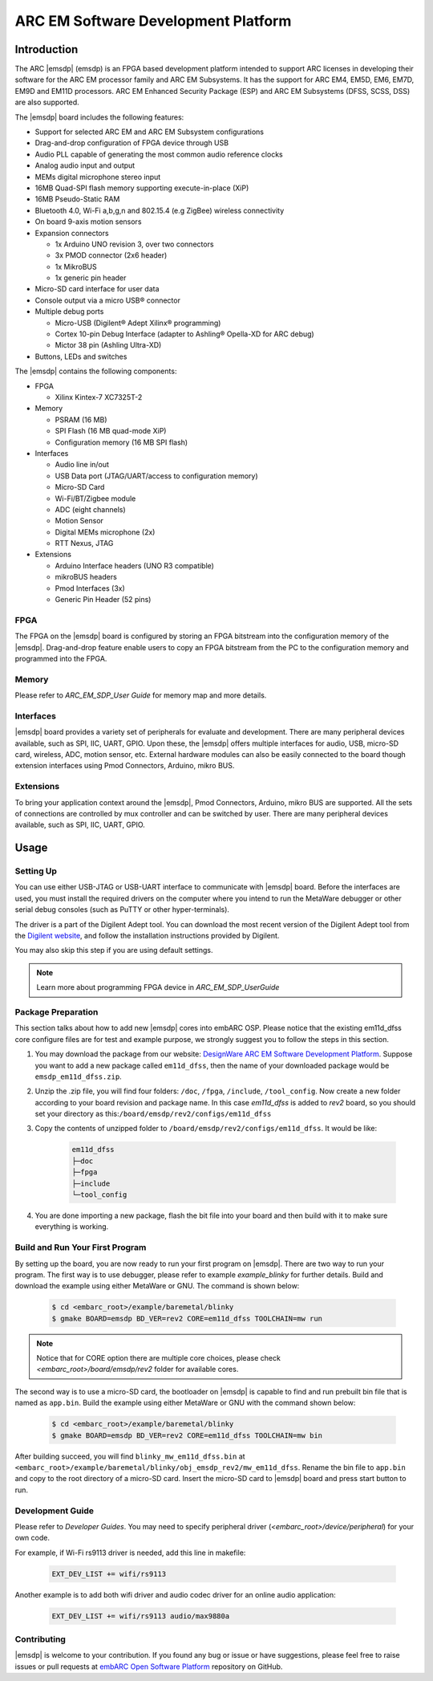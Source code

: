 .. _board_emsdp:

ARC EM Software Development Platform
====================================

Introduction
------------

The ARC |emsdp| (emsdp)
is an FPGA based development platform intended to support ARC licenses in developing their software for the ARC EM processor family and ARC EM Subsystems. It has the support for ARC
EM4, EM5D, EM6, EM7D, EM9D and EM11D processors. ARC EM Enhanced Security Package (ESP) and ARC EM Subsystems (DFSS, SCSS, DSS) are also supported.

The |emsdp| board includes the following features:

- Support for selected ARC EM and ARC EM Subsystem configurations
- Drag-and-drop configuration of FPGA device through USB
- Audio PLL capable of generating the most common audio reference clocks
- Analog audio input and output
- MEMs digital microphone stereo input
- 16MB Quad-SPI flash memory supporting execute-in-place (XiP)
- 16MB Pseudo-Static RAM
- Bluetooth 4.0, Wi-Fi a,b,g,n and 802.15.4 (e.g ZigBee) wireless connectivity
- On board 9-axis motion sensors
- Expansion connectors

  - 1x Arduino UNO revision 3, over two connectors
  - 3x PMOD connector (2x6 header)
  - 1x MikroBUS
  - 1x generic pin header

- Micro-SD card interface for user data
- Console output via a micro USB® connector
- Multiple debug ports

  - Micro-USB (Digilent® Adept Xilinx® programming)
  - Cortex 10-pin Debug Interface (adapter to Ashling® Opella-XD for ARC debug)
  - Mictor 38 pin (Ashling Ultra-XD)

- Buttons, LEDs and switches


The |emsdp| contains the following components:

- FPGA

  - Xilinx Kintex-7 XC7325T-2

- Memory

  - PSRAM (16 MB)
  - SPI Flash (16 MB quad-mode XiP)
  - Configuration memory (16 MB SPI flash)

- Interfaces

  - Audio line in/out
  - USB Data port (JTAG/UART/access to configuration memory)
  - Micro-SD Card
  - Wi-Fi/BT/Zigbee module
  - ADC (eight channels)
  - Motion Sensor
  - Digital MEMs microphone (2x)
  - RTT Nexus, JTAG

- Extensions

  - Arduino Interface headers (UNO R3 compatible)
  - mikroBUS headers
  - Pmod Interfaces (3x)
  - Generic Pin Header (52 pins)


FPGA
^^^^

The FPGA on the |emsdp| board is configured by storing an FPGA bitstream into the configuration memory of the |emsdp|.
Drag-and-drop feature enable users to copy an FPGA bitstream from the PC to the configuration memory and programmed into the FPGA.

Memory
^^^^^^

Please refer to `ARC_EM_SDP_User Guide` for memory map and more details.

Interfaces
^^^^^^^^^^

|emsdp| board provides a variety set of peripherals for evaluate and development.
There are many peripheral devices available, such as SPI, IIC, UART, GPIO.
Upon these, the |emsdp| offers multiple interfaces for audio, USB, micro-SD card, wireless, ADC, motion sensor, etc.
External hardware modules can also be easily connected to the board though extension interfaces using Pmod Connectors, Arduino, mikro BUS.

.. image:: /pic/emsdp_peripheral_interfaces.jpg
    :alt: |emsdp| Interfaces

Extensions
^^^^^^^^^^

To bring your application context around the |emsdp|, Pmod Connectors, Arduino, mikro BUS are supported.
All the sets of connections are controlled by mux controller and can be switched by user.
There are many peripheral devices available, such as SPI, IIC, UART, GPIO.


.. _getting_started_with_arc_em_software_development_platform:

Usage
-----

Setting Up
^^^^^^^^^^
You can use either USB-JTAG or USB-UART interface to communicate with |emsdp| board.
Before the interfaces are used, you must install the required drivers on the computer where you intend to run
the MetaWare debugger or other serial debug consoles (such as PuTTY or other hyper-terminals).

The driver is a part of the Digilent Adept tool. You can download the most recent version of
the Digilent Adept tool from the `Digilent website <https://store.digilentinc.com>`_, and follow the installation instructions provided by Digilent.

You may also skip this step if you are using default settings.

.. note:: Learn more about programming FPGA device in `ARC_EM_SDP_UserGuide`

Package Preparation
^^^^^^^^^^^^^^^^^^^
This section talks about how to add new |emsdp| cores into embARC OSP. Please notice that the existing em11d_dfss core configure files are for test and example purpose, we strongly suggest you to follow the steps in this section.

#. You may download the package from our website: `DesignWare ARC EM Software Development Platform <https://www.synopsys.com/dw/ipdir.php?ds=arc-em-software-development-platform>`_. Suppose you want to add a new package called ``em11d_dfss``, then the name of your downloaded package would be ``emsdp_em11d_dfss.zip``.

#. Unzip the .zip file, you will find four folders: ``/doc``, ``/fpga``, ``/include``, ``/tool_config``. Now create a new folder according to your board revision and package name. In this case *em11d_dfss* is added to *rev2* board, so you should set your directory as this:``/board/emsdp/rev2/configs/em11d_dfss``

#. Copy the contents of unzipped folder to ``/board/emsdp/rev2/configs/em11d_dfss``. It would be like:

    .. code-block:: console

        em11d_dfss
        ├─doc
        ├─fpga
        ├─include
        └─tool_config


#. You are done importing a new package, flash the bit file into your board and then build with it to make sure everything is working.

Build and Run Your First Program
^^^^^^^^^^^^^^^^^^^^^^^^^^^^^^^^
By setting up the board, you are now ready to run your first program on |emsdp|. There are two way to run your program.
The first way is to use debugger, please refer to example `example_blinky` for further details. Build and download the example using either MetaWare or GNU. The command is shown below:

    .. code-block:: console

        $ cd <embarc_root>/example/baremetal/blinky
        $ gmake BOARD=emsdp BD_VER=rev2 CORE=em11d_dfss TOOLCHAIN=mw run

.. note:: Notice that for CORE option there are multiple core choices, please check `<embarc_root>/board/emsdp/rev2` folder for available cores.

The second way is to use a micro-SD card, the bootloader on |emsdp| is capable to find and run prebuilt bin file that is named as ``app.bin``.
Build the example using either MetaWare or GNU with the command shown below:

    .. code-block:: console

        $ cd <embarc_root>/example/baremetal/blinky
        $ gmake BOARD=emsdp BD_VER=rev2 CORE=em11d_dfss TOOLCHAIN=mw bin

After building succeed, you will find ``blinky_mw_em11d_dfss.bin`` at ``<embarc_root>/example/baremetal/blinky/obj_emsdp_rev2/mw_em11d_dfss``. Rename the bin file to ``app.bin`` and copy to the root directory of a micro-SD card. Insert the micro-SD card to |emsdp| board and press start button to run.

Development Guide
^^^^^^^^^^^^^^^^^
Please refer to `Developer Guides`.
You may need to specify peripheral driver (`<embarc_root>/device/peripheral`) for your own code.

For example, if Wi-Fi rs9113 driver is needed, add this line in makefile:

    .. code-block:: console

        EXT_DEV_LIST += wifi/rs9113

Another example is to add both wifi driver and audio codec driver for an online audio application:

    .. code-block:: console

        EXT_DEV_LIST += wifi/rs9113 audio/max9880a


Contributing
^^^^^^^^^^^^
|emsdp| is welcome to your contribution. If you found any bug or issue or have suggestions,
please feel free to raise issues or pull requests at `embARC Open Software Platform <https://github.com/foss-for-synopsys-dwc-arc-processors/embarc_osp>`_ repository on GitHub.





